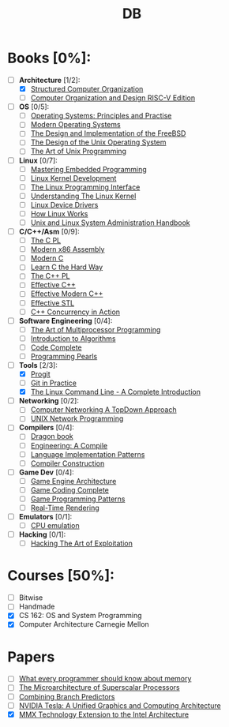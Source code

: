 #+TITLE: DB
#+OPTIONS: num:nil toc:nil

* Books [0%]:
  - [-] *Architecture* [1/2]:
    + [X] [[file:books/Architecture/A.Tanenbaum-Structured_Computer_Organization.pdf][Structured Computer Organization]]
    + [ ] [[file:books/Architecture/D.Patterson-Computer_Organization_and_Design_RISC-V_Edition.pdf][Computer Organization and Design RISC-V Edition]]
  - [ ] *OS* [0/5]:
    + [ ] [[file:books/OS/T.Anderson-Operating_Systems_Principles_and_Practice/T.Anderson-Operating_Systems_Principles_and_Practice_Vol1.pdf][Operating Systems: Principles and Practise]]
    + [ ] [[file:books/OS/A.Tanenbaum-Modern_Operating_Systems.pdf][Modern Operating Systems]]
    + [ ] [[file:books/OS/M.McKusick-The_Design_and_Implementation_of_the_FreeBSD.pdf][The Design and Implementation of the FreeBSD]]
    + [ ] [[file:books/OS/M.Bach-The_Design_of_the_Unix_Operating_System.pdf][The Design of the Unix Operating System]]
    + [ ] [[file:books/OS/E.Raymond-The_Art_of_Unix_Programming.pdf][The Art of Unix Programming]]
  - [ ] *Linux* [0/7]:
    + [ ] [[file:books/Linux/C.Simmonds-Mastering_Embedded_Linux_Programming.pdf][Mastering Embedded Programming]]
    + [ ] [[file:books/Linux/R.Love-Linux_Kernel_Development.pdf][Linux Kernel Development]]
    + [ ] [[file:books/Linux/M.Kerrisk-The_Linux_Programming_Interface.pdf][The Linux Programming Interface]]
    + [ ] [[file:books/Linux/D.Bovet-Understanding_the_Linux_Kernel.pdf][Understanding The Linux Kernel]]
    + [ ] [[file:books/Linux/J.Corbet-Linux_Device_Drivers.pdf][Linux Device Drivers]]
    + [ ] [[file:books/Linux/B.Ward-How_Linux_Works.pdf][How Linux Works]]
    + [ ] [[file:books/Linux/E.Nemeth-Unix_and_Linux_System_Administration_Handbook.pdf][Unix and Linux System Administration Handbook]]
  - [ ] *C/C++/Asm* [0/9]:
    + [ ] [[file:books/C/B.Kernighan-The_C_Programming_Language.pdf][The C PL]]
    + [ ] [[file:books/C/D.Kusswurm-Modern_X86_Assembly_Language.pdf][Modern x86 Assembly]]
    + [ ] [[file:books/C/J.Gustedt-Modern_C.pdf][Modern C]]
    + [ ] [[file:books/C/Z.Shaw-Learn_C_The_Hard_Way.pdf][Learn C the Hard Way]]
    + [ ] [[file:books/C/B.Stroustrup-The_C++_Programming_Language.pdf][The C++ PL]]
    + [ ] [[file:books/C/S.Meyers-Effective_C++.pdf][Effective C++]]
    + [ ] [[file:books/C/S.Meyers-Effective_Modern_C++.pdf][Effective Modern C++]]
    + [ ] [[file:books/C/S.Meyers-Effective_STL.pdf][Effective STL]]
    + [ ] [[file:books/C/A.Williams-C++_Concurrency_in_Action.pdf][C++ Concurrency in Action]]
  - [ ] *Software Engineering* [0/4]:
    + [ ] [[file:books/SoftwareEngineering/M.Herlihy-The_Art_of_Multiprocessor_Programming.pdf][The Art of Multiprocessor Programming]]
    + [ ] [[file:books/SoftwareEngineering/T.Cormen-Introduction_to_Algorithms.pdf][Introduction to Algorithms]]
    + [ ] [[file:books/SoftwareEngineering/S.McConnell-Code_Complete.pdf][Code Complete]]
    + [ ] [[file:books/SoftwareEngineering/J.Bentley-Programming_Pearls.pdf][Programming Pearls]]
  - [-] *Tools* [2/3]:
    + [X] [[file:books/Tools/S.Chacon-Pro_Git.pdf][Progit]]
    + [ ] [[file:books/Tools/M.McQuaid-Git_in_Practice.pdf][Git in Practice]]
    + [X] [[file:books/Tools/W.Shotts-The_Linux_Command_Line.pdf][The Linux Command Line - A Complete Introduction]]
  - [ ] *Networking* [0/2]:
    + [ ] [[file:books/Networking/K.Ross-Computer_Networking_A_Top_Down_Approach.pdf][Computer Networking A TopDown Approach]]
    + [ ] [[file:books/Networking/R.Stevens-UNIX_Network_Programming.pdf][UNIX Network Programming]]
  - [ ] *Compilers* [0/4]:
    + [ ] [[file:books/Compilers/A.Aho-Compilers_Principles_Techniques_and_Tools.pdf][Dragon book]]
    + [ ] [[file:books/Compilers/K.Cooper-Engineering_A_Compiler.pdf][Engineering: A Compile]]
    + [ ] [[file:books/Compilers/T.Parr-Language_Implementation_Patterns.pdf][Language Implementation Patterns]]
    + [ ] [[file:books/Compilers/N.Wirth-Compiler_Construction_1.pdf][Compiler Construction]]
  - [ ] *Game Dev* [0/4]:
    + [ ] [[file:books/GameDev/J.Gregory-Game_Engine_Architecture.pdf][Game Engine Architecture]]
    + [ ] [[file:books/GameDev/M.McShaffry-Game_Coding_Complete.pdf][Game Coding Complete]]
    + [ ] [[file:books/GameDev/R.Nystrom-Game_Programming_Patterns.pdf][Game Programming Patterns]]
    + [ ] [[file:books/GameDev/E.Haines-RealTime_Rendering.pdf][Real-Time Rendering]]
  - [ ] *Emulators* [0/1]:
    + [ ] [[file:books/Emulators/V.Barrio-Study_of_the_Techniques_for_Emulation_Programming.pdf][CPU emulation]]
  - [ ] *Hacking* [0/1]:
    + [ ] [[file:books/Hacking/J.Erickson-Hacking_the_Art_of_Exploitation.pdf][Hacking The Art of Exploitation]]

* Courses [50%]:
   - [ ] Bitwise
   - [ ] Handmade
   - [X] CS 162: OS and System Programming
   - [X] Computer Architecture Carnegie Mellon

* Papers
   - [ ] [[file:articles/U.Drepper-What_Every_Programmer_Should_Know_About_Memory.pdf][What every programmer should know about memory]]
   - [ ] [[file:articles/J.Smith-The_Microarchitecture_of_Superscalar_Processors.pdf][The Microarchitecture of Superscalar Processors]]
   - [ ] [[file:articles/S.McFarling-Combining_Branch_Predictors.pdf][Combining Branch Predictors]]
   - [ ] [[file:articles/E.Lindholm-NVIDIA_Tesla:_A_Unified_Graphics_and_Computing_Architecture.pdf][NVIDIA Tesla: A Unified Graphics and Computing Architecture]]
   - [X] [[file:articles/A.Peleg-MMX_Technology_Extension_to_the_Intel_Architecture.pdf][MMX Technology Extension to the Intel Architecture]]
